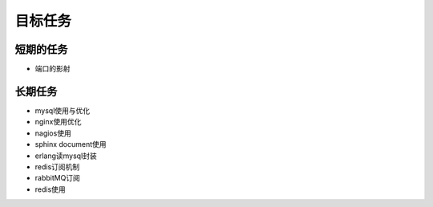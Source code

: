 .. _goal_task:

目标任务
###############


短期的任务
============

* 端口的影射



长期任务
=========

* mysql使用与优化
* nginx使用优化
* nagios使用
* sphinx document使用
* erlang读mysql封装
* redis订阅机制
* rabbitMQ订阅
* redis使用

